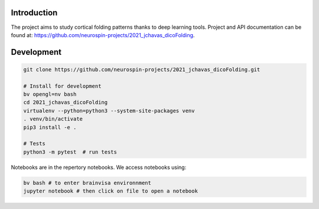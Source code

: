 
Introduction
------------

The project aims to study cortical folding patterns thanks to deep learning tools.
Project and API documentation can be found at: `https://github.com/neurospin-projects/2021_jchavas_dicoFolding <https://github.com/neurospin-projects/2021_jchavas_dicoFolding>`_.

Development
-----------

.. code-block:: shell

    git clone https://github.com/neurospin-projects/2021_jchavas_dicoFolding.git

    # Install for development
    bv opengl=nv bash
    cd 2021_jchavas_dicoFolding
    virtualenv --python=python3 --system-site-packages venv
    . venv/bin/activate
    pip3 install -e .

    # Tests
    python3 -m pytest  # run tests

Notebooks are in the repertory notebooks. We access notebooks using:

.. code-block:: shell

    bv bash # to enter brainvisa environnment
    jupyter notebook # then click on file to open a notebook

